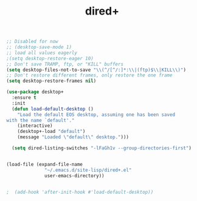 #+TITLE: dired+

#+BEGIN_src emacs-lisp
;; Disabled for now
;; (desktop-save-mode 1)
;; load all values eagerly
;(setq desktop-restore-eager 10)
;; Don't save TRAMP, ftp, or "KILL" buffers
(setq desktop-files-not-to-save "\\(^/[^/:]*:\\|(ftp)$\\|KILL\\)")
;; Don't restore different frames, only restore the one frame
(setq desktop-restore-frames nil)

(use-package desktop+
  :ensure t
  :init
  (defun load-default-desktop ()
    "Load the default EOS desktop, assuming one has been saved
with the name `default'."
    (interactive)
    (desktop+-load "default")
    (message "Loaded \"default\" desktop.")))

  (setq dired-listing-switches "-lFaGh1v --group-directories-first")


(load-file (expand-file-name
		      "~/.emacs.d/site-lisp/dired+.el"
		      user-emacs-directory))


;  (add-hook 'after-init-hook #'load-default-desktop))
#+END_SRC
